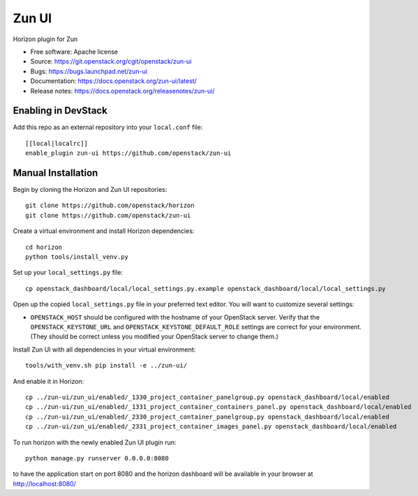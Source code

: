 ======
Zun UI
======

Horizon plugin for Zun

* Free software: Apache license
* Source: https://git.openstack.org/cgit/openstack/zun-ui
* Bugs: https://bugs.launchpad.net/zun-ui
* Documentation: https://docs.openstack.org/zun-ui/latest/
* Release notes: https://docs.openstack.org/releasenotes/zun-ui/

Enabling in DevStack
--------------------

Add this repo as an external repository into your ``local.conf`` file::

    [[local|localrc]]
    enable_plugin zun-ui https://github.com/openstack/zun-ui

Manual Installation
-------------------

Begin by cloning the Horizon and Zun UI repositories::

    git clone https://github.com/openstack/horizon
    git clone https://github.com/openstack/zun-ui

Create a virtual environment and install Horizon dependencies::

    cd horizon
    python tools/install_venv.py

Set up your ``local_settings.py`` file::

    cp openstack_dashboard/local/local_settings.py.example openstack_dashboard/local/local_settings.py

Open up the copied ``local_settings.py`` file in your preferred text
editor. You will want to customize several settings:

-  ``OPENSTACK_HOST`` should be configured with the hostname of your
   OpenStack server. Verify that the ``OPENSTACK_KEYSTONE_URL`` and
   ``OPENSTACK_KEYSTONE_DEFAULT_ROLE`` settings are correct for your
   environment. (They should be correct unless you modified your
   OpenStack server to change them.)

Install Zun UI with all dependencies in your virtual environment::

    tools/with_venv.sh pip install -e ../zun-ui/

And enable it in Horizon::

    cp ../zun-ui/zun_ui/enabled/_1330_project_container_panelgroup.py openstack_dashboard/local/enabled
    cp ../zun-ui/zun_ui/enabled/_1331_project_container_containers_panel.py openstack_dashboard/local/enabled
    cp ../zun-ui/zun_ui/enabled/_2330_project_container_panelgroup.py openstack_dashboard/local/enabled
    cp ../zun-ui/zun_ui/enabled/_2331_project_container_images_panel.py openstack_dashboard/local/enabled

To run horizon with the newly enabled Zun UI plugin run::

    python manage.py runserver 0.0.0.0:8080

to have the application start on port 8080 and the horizon dashboard will be
available in your browser at http://localhost:8080/
